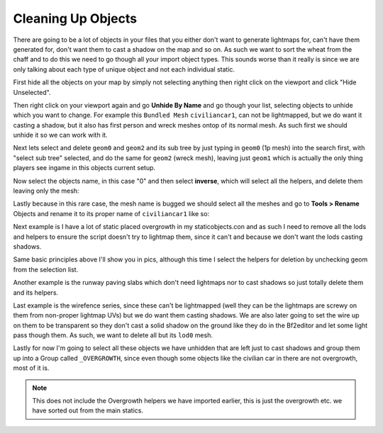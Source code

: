 
Cleaning Up Objects
===================

There are going to be a lot of objects in your files that you either don't want to generate lightmaps for, can't have them generated for, don't want them to cast a shadow on the map and so on. As such we want to sort the wheat from the chaff and to do this we need to go though all your import object types. This sounds worse than it really is since we are only talking about each type of unique object and not each individual static.

First hide all the objects on your map by simply not selecting anything then right click on the viewport and click "Hide Unselected".

Then right click on your viewport again and go **Unhide By Name** and go though your list, selecting objects to unhide which you want to change. For example this ``Bundled Mesh`` ``civiliancar1``, can not be lightmapped, but we do want it casting a shadow, but it also has first person and wreck meshes ontop of its normal mesh. As such first we should unhide it so we can work with it.

.. image:: https://media.realitymod.com/tutorials/Adv_3DsMax_LMing/Adv_3DsMax_LMing_000044.jpg

Next lets select and delete ``geom0`` and ``geom2`` and its sub tree by just typing in ``geom0`` (1p mesh) into the search first, with "select sub tree" selected, and do the same for ``geom2`` (wreck mesh), leaving just ``geom1`` which is actually the only thing players see ingame in this objects current setup.

.. image:: https://media.realitymod.com/tutorials/Adv_3DsMax_LMing/Adv_3DsMax_LMing_000046.jpg

.. image:: https://media.realitymod.com/tutorials/Adv_3DsMax_LMing/Adv_3DsMax_LMing_000047.jpg

Now select the objects name, in this case "0" and then select **inverse**, which will select all the helpers, and delete them leaving only the mesh:

.. image:: https://media.realitymod.com/tutorials/Adv_3DsMax_LMing/Adv_3DsMax_LMing_000048.jpg

.. image:: https://media.realitymod.com/tutorials/Adv_3DsMax_LMing/Adv_3DsMax_LMing_000049.jpg

Lastly because in this rare case, the mesh name is bugged we should select all the meshes and go to **Tools > Rename** Objects and rename it to its proper name of ``civiliancar1`` like so:

.. image:: https://media.realitymod.com/tutorials/Adv_3DsMax_LMing/Adv_3DsMax_LMing_000050.jpg

.. image:: https://media.realitymod.com/tutorials/Adv_3DsMax_LMing/Adv_3DsMax_LMing_000051.jpg

.. image:: https://media.realitymod.com/tutorials/Adv_3DsMax_LMing/Adv_3DsMax_LMing_000053.jpg

Next example is I have a lot of static placed overgrowth in my staticobjects.con and as such I need to remove all the lods and helpers to ensure the script doesn't try to lightmap them, since it can't and because we don't want the lods casting shadows.

.. image:: https://media.realitymod.com/tutorials/Adv_3DsMax_LMing/Adv_3DsMax_LMing_000054.jpg

Same basic principles above I'll show you in pics, although this time I select the helpers for deletion by unchecking geom from the selection list.

.. image:: https://media.realitymod.com/tutorials/Adv_3DsMax_LMing/Adv_3DsMax_LMing_000055.jpg

.. image:: https://media.realitymod.com/tutorials/Adv_3DsMax_LMing/Adv_3DsMax_LMing_000056.jpg

.. image:: https://media.realitymod.com/tutorials/Adv_3DsMax_LMing/Adv_3DsMax_LMing_000057.jpg

Another example is the runway paving slabs which don't need lightmaps nor to cast shadows so just totally delete them and its helpers.

.. image:: https://media.realitymod.com/tutorials/Adv_3DsMax_LMing/Adv_3DsMax_LMing_000058.jpg

.. image:: https://media.realitymod.com/tutorials/Adv_3DsMax_LMing/Adv_3DsMax_LMing_000059.jpg

Last example is the wirefence series, since these can't be lightmapped (well they can be the lightmaps are screwy on them from non-proper lightmap UVs) but we do want them casting shadows. We are also later going to set the wire up on them to be transparent so they don't cast a solid shadow on the ground like they do in the Bf2editor and let some light pass though them. As such, we want to delete all but its ``lod0`` mesh.

.. image:: https://media.realitymod.com/tutorials/Adv_3DsMax_LMing/Adv_3DsMax_LMing_000060.jpg

.. image:: https://media.realitymod.com/tutorials/Adv_3DsMax_LMing/Adv_3DsMax_LMing_000061.jpg

.. image:: https://media.realitymod.com/tutorials/Adv_3DsMax_LMing/Adv_3DsMax_LMing_000062.jpg

Lastly for now I'm going to select all these objects we have unhidden that are left just to cast shadows and group them up into a Group called ``_OVERGROWTH``, since even though some objects like the civilian car in there are not overgrowth, most of it is.

.. note::

   This does not include the Overgrowth helpers we have imported earlier, this is just the overgrowth etc. we have sorted out from the main statics.

.. image:: https://media.realitymod.com/tutorials/Adv_3DsMax_LMing/Adv_3DsMax_LMing_000063.jpg
